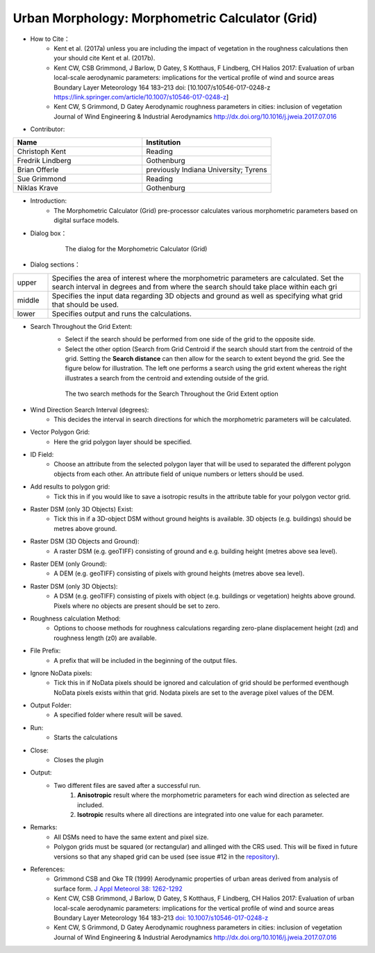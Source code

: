 .. _MorphometricCalculator(Grid):

Urban Morphology: Morphometric Calculator (Grid)
~~~~~~~~~~~~~~~~~~~~~~~~~~~~~~~~~~~~~~~~~~~~~~~~
* How to Cite：
      - Kent et al. (2017a) unless you are including the impact of vegetation in the roughness calculations then your should cite Kent et al. (2017b).
      -  Kent CW, CSB Grimmond, J Barlow, D Gatey, S Kotthaus, F Lindberg, CH Halios 2017: Evaluation of urban local-scale aerodynamic parameters: implications for the vertical profile of wind and source areas Boundary Layer Meteorology 164 183–213 doi: [10.1007/s10546-017-0248-z https://link.springer.com/article/10.1007/s10546-017-0248-z]
      -  Kent CW, S Grimmond, D Gatey Aerodynamic roughness parameters in cities: inclusion of vegetation Journal of Wind Engineering & Industrial Aerodynamics http://dx.doi.org/10.1016/j.jweia.2017.07.016


* Contributor:
.. list-table::
   :widths: 50 50
   :header-rows: 1

   * - Name
     - Institution

   * - Christoph Kent
     - Reading
   * - Fredrik Lindberg
     - Gothenburg
   * - Brian Offerle
     - previously Indiana University; Tyrens
   * - Sue Grimmond
     - Reading
   * - Niklas Krave
     - Gothenburg



* Introduction:
     -  The Morphometric Calculator (Grid) pre-processor calculates various morphometric parameters based on digital surface models.


* Dialog box：
        .. figure:: /images/Morph_Calc.png

            The dialog for the Morphometric Calculator (Grid)

* Dialog sections：
.. list-table::
   :widths: 10 90
   :header-rows: 0

   * - upper
     - Specifies the area of interest where the morphometric parameters are calculated. Set the search interval in degrees and from where the search should take place within each gri
   * - middle
     - Specifies the input data regarding 3D objects and ground as well as specifying what grid that should be used.
   * - lower
     - Specifies output and runs the calculations.


* Search Throughout the Grid Extent:
    -  Select if the search should be performed from one side of the grid to the opposite side.
    -  Select the other option (Search from Grid Centroid if the search should start from the centroid of the grid. Setting the **Search distance** can then allow for the search to extent beyond the grid. See the figure below for illustration. The left one performs a search using the grid extent whereas the right illustrates a search from the centroid and extending outside of the grid.

    .. figure:: /images/Grid_Extent.png

        The two search methods for the Search Throughout the Grid Extent option

* Wind Direction Search Interval (degrees):
     -  This decides the interval in search directions for which the morphometric parameters will be calculated.

* Vector Polygon Grid:
     - Here the grid polygon layer should be specified.

* ID Field:
     -  Choose an attribute from the selected polygon layer that will be used to separated the different polygon objects from each other. An attribute field of unique numbers or letters should be used.

* Add results to polygon grid:
     - Tick this in if you would like to save a isotropic results in the attribute table for your polygon vector grid.

* Raster DSM (only 3D Objects) Exist:
     -  Tick this in if a 3D-object DSM without ground heights is available. 3D objects (e.g. buildings) should be metres above ground.

* Raster DSM (3D Objects and Ground):
     -  A raster DSM (e.g. geoTIFF) consisting of ground and e.g. building height (metres above sea level).

* Raster DEM (only Ground):
     -  A DEM (e.g. geoTIFF) consisting of pixels with ground heights (metres above sea level).

* Raster DSM (only 3D Objects):
     -  A DSM (e.g. geoTIFF) consisting of pixels with object (e.g. buildings or vegetation) heights above ground. Pixels where no objects are present should be set to zero.

* Roughness calculation Method:
     -  Options to choose methods for roughness calculations regarding zero-plane displacement height (zd) and roughness length (z0) are available.

* File Prefix:
     - A prefix that will be included in the beginning of the output files.

* Ignore NoData pixels:
     -  Tick this in if NoData pixels should be ignored and calculation of grid should be performed eventhough NoData pixels exists within that grid. Nodata pixels are set to the average pixel values of the DEM.

* Output Folder:
     - A specified folder where result will be saved.

* Run:
     - Starts the calculations

* Close:
     - Closes the plugin

* Output:
     - Two different files are saved after a successful run.
          #. **Anisotropic** result where the morphometric parameters for each wind direction as selected are included.
          #. **Isotropic** results where all directions are integrated into one value for each parameter.


* Remarks:
      -  All DSMs need to have the same extent and pixel size.
      -  Polygon grids must be squared (or rectangular) and allinged with the CRS used. This will be fixed in future versions so that any shaped grid can be used (see issue #12 in the `repository <https://bitbucket.org/fredrik_ucg/umep/issues>`__).

* References:
      -  Grimmond CSB and Oke TR (1999) Aerodynamic properties of urban areas derived from analysis of surface form. `J Appl Meteorol 38: 1262-1292 <http://journals.ametsoc.org/doi/abs/10.1175/1520-0450(1999)038%3C1262%3AAPOUAD%3E2.0.CO%3B2>`__
      -  Kent CW, CSB Grimmond, J Barlow, D Gatey, S Kotthaus, F Lindberg, CH Halios 2017: Evaluation of urban local-scale aerodynamic parameters: implications for the vertical profile of wind and source areas Boundary Layer Meteorology 164 183–213 `doi: 10.1007/s10546-017-0248-z <https://link.springer.com/article/10.1007/s10546-017-0248-z>`__
      -  Kent CW, S Grimmond, D Gatey Aerodynamic roughness parameters in cities: inclusion of vegetation Journal of Wind Engineering & Industrial Aerodynamics http://dx.doi.org/10.1016/j.jweia.2017.07.016
